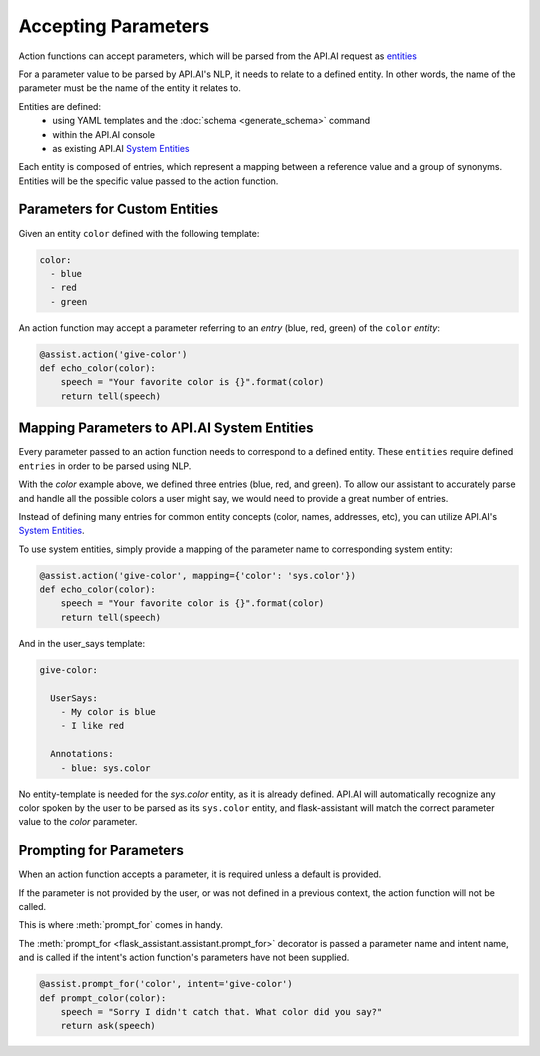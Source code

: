 
 
   
********************
Accepting Parameters
********************
Action functions can accept parameters, which will be parsed from the API.AI request as `entities <https://docs.api.ai/docs/concept-entities#overview>`_

For a parameter value to be parsed by API.AI's NLP, it needs to relate to a defined entity.
In other words, the name of the parameter must be the name of the entity it relates to.

Entities are defined:
    - using YAML templates and the :doc:`schema <generate_schema>` command
    - within the API.AI console
    - as existing API.AI `System Entities <https://docs.api.ai/docs/concept-entities#section-system-entities>`_

Each entity is composed of entries, which represent a mapping between a reference value and a group of synonyms. Entities will be the specific value passed to the action function.


Parameters for Custom Entities
=============================

Given an entity ``color`` defined with the following template:

.. code-block:: yaml

    color:
      - blue      
      - red
      - green
        
An action function may accept a parameter referring to an `entry` (blue, red, green) of the ``color`` `entity`:

.. code-block:: python

    @assist.action('give-color')
    def echo_color(color):
        speech = "Your favorite color is {}".format(color)
        return tell(speech)


Mapping Parameters to API.AI System Entities
==============================================

Every parameter passed to an action function needs to correspond to a defined entity.
These ``entities`` require defined ``entries`` in order to be parsed using NLP.

With the `color` example above, we defined three entries (blue, red, and green). To allow our assistant to accurately parse and handle all the possible colors a user might say, we would need to provide a great number of entries.

Instead of defining many entries for common entity concepts (color, names, addresses, etc), you can utilize API.AI's `System Entities <https://docs.api.ai/docs/concept-entities#section-system-entities>`_.

To use system entities, simply provide a mapping of the parameter name to corresponding system entity:

.. code-block:: python

    @assist.action('give-color', mapping={'color': 'sys.color'})
    def echo_color(color):
        speech = "Your favorite color is {}".format(color)
        return tell(speech)

And in the user_says template:

.. code-block:: yaml

    give-color:

      UserSays:
        - My color is blue
        - I like red
          
      Annotations:
        - blue: sys.color

No entity-template is needed for the `sys.color` entity, as it is already defined. API.AI will automatically recognize any color spoken by the user to be parsed as its ``sys.color`` entity, and flask-assistant will match the correct parameter value to the `color` parameter.




Prompting for Parameters
========================

When an action function accepts a parameter, it is required unless a default is provided.

If the parameter is not provided by the user, or was not defined in a previous context, the action function will not be called.

This is where :meth:`prompt_for` comes in handy.

The :meth:`prompt_for <flask_assistant.assistant.prompt_for>` decorator is passed a parameter name and intent name, and is called if the intent's action function's parameters have not been supplied.

.. code-block:: python

    @assist.prompt_for('color', intent='give-color')
    def prompt_color(color):
        speech = "Sorry I didn't catch that. What color did you say?"
        return ask(speech)